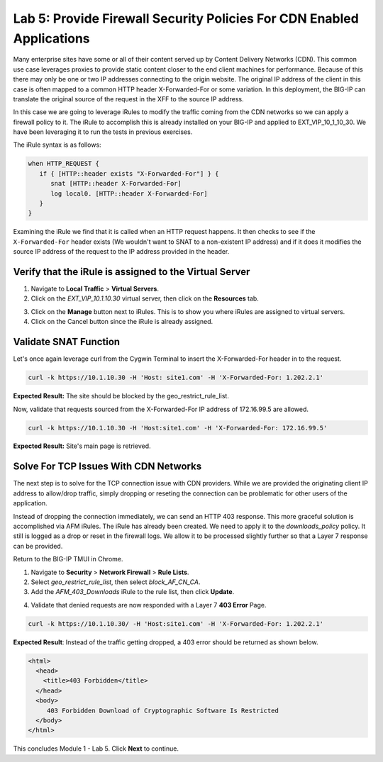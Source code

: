 Lab 5: Provide Firewall Security Policies For CDN Enabled Applications
======================================================================

Many enterprise sites have some or all of their content served up by Content Delivery Networks (CDN). This 
common use case leverages proxies to provide static content closer to the end client machines for 
performance. Because of this there may only be one or two IP addresses connecting to the origin website. 
The original IP address of the client  in this case is often mapped to a common HTTP header X-Forwarded-For 
or some variation. In this deployment, the BIG-IP can translate the  original source of the request in the 
XFF to the source IP address.

In this case we are going to leverage iRules to modify the traffic coming from the CDN networks so we can 
apply a firewall policy to it. The iRule to accomplish this is already installed on your BIG-IP and applied 
to EXT_VIP_10_1_10_30. We have been leveraging it to run the tests in previous exercises.

The iRule syntax is as follows:

.. code-block:: tcl

   when HTTP_REQUEST {
      if { [HTTP::header exists "X-Forwarded-For"] } {
         snat [HTTP::header X-Forwarded-For]
         log local0. [HTTP::header X-Forwarded-For]
      }
   }

Examining the iRule we find that it is called when an HTTP request 
happens. It then checks to see if the ``X-Forwarded-For`` header 
exists (We wouldn't want to SNAT to a non-existent IP address) and 
if it does it modifies the source IP address of the request to the 
IP address provided in the header.

Verify that the iRule is assigned to the Virtual Server
-------------------------------------------------------

1. Navigate to **Local Traffic** > **Virtual Servers**.

2. Click on the *EXT_VIP_10.1.10.30* virtual server, then click on the **Resources** tab.

|image45|

3. Click on the **Manage** button next to iRules. This is to show you where iRules are assigned to virtual servers.

4. Click on the Cancel button since the iRule is already assigned.

|image46|

Validate SNAT Function
----------------------

Let's once again leverage curl from the Cygwin Terminal to insert the X-Forwarded-For header in to the request.

.. code-block:: console

   curl -k https://10.1.10.30 -H 'Host: site1.com' -H 'X-Forwarded-For: 1.202.2.1'

**Expected Result:** The site should be blocked by the geo_restrict_rule_list.

Now, validate that requests sourced from the X-Forwarded-For IP address of 172.16.99.5 are allowed.

.. code-block:: console

   curl -k https://10.1.10.30 -H 'Host:site1.com' -H 'X-Forwarded-For: 172.16.99.5'

**Expected Result:** Site's main page is retrieved.

Solve For TCP Issues With CDN Networks
--------------------------------------

The next step is to solve for the TCP connection issue with CDN providers. While we 
are provided the originating client IP address to allow/drop traffic, simply dropping 
or reseting the connection can be problematic for other users of the application. 

Instead of dropping the connection immediately, we can send an HTTP 403 response. This 
more graceful solution is accomplished via AFM iRules. The iRule has already been created. 
We need to apply it to the *downloads\_policy* policy. It still is logged as a drop or reset 
in the firewall logs. We allow it to be processed slightly further so that a Layer 7 
response can be provided.

Return to the BIG-IP TMUI in Chrome.

1. Navigate to **Security** > **Network Firewall** > **Rule Lists**.

2. Select *geo_restrict_rule_list*, then select *block_AF_CN_CA*.

3. Add the *AFM_403_Downloads* iRule to the rule list, then click **Update**.

|image47|

4. Validate that denied requests are now responded with a Layer 7 **403 Error** Page.

.. code-block:: console

   curl -k https://10.1.10.30/ -H 'Host:site1.com' -H 'X-Forwarded-For: 1.202.2.1'

**Expected Result**: Instead of the traffic getting dropped, a 403 error should be returned as shown below.

.. code-block:: html

   <html>
     <head>
       <title>403 Forbidden</title>
     </head>
     <body>
        403 Forbidden Download of Cryptographic Software Is Restricted
     </body>
   </html>

This concludes Module 1 - Lab 5. Click **Next** to continue.

.. |image45| image:: ../images/image46.png
   :width: 7.04167in
   :height: 4.25000in
.. |image46| image:: ../images/image47.png
   :width: 7.04167in
   :height: 2.81944in
.. |image47| image:: ../images/image48.png
   :width: 7.04167in
   :height: 6.97222in
